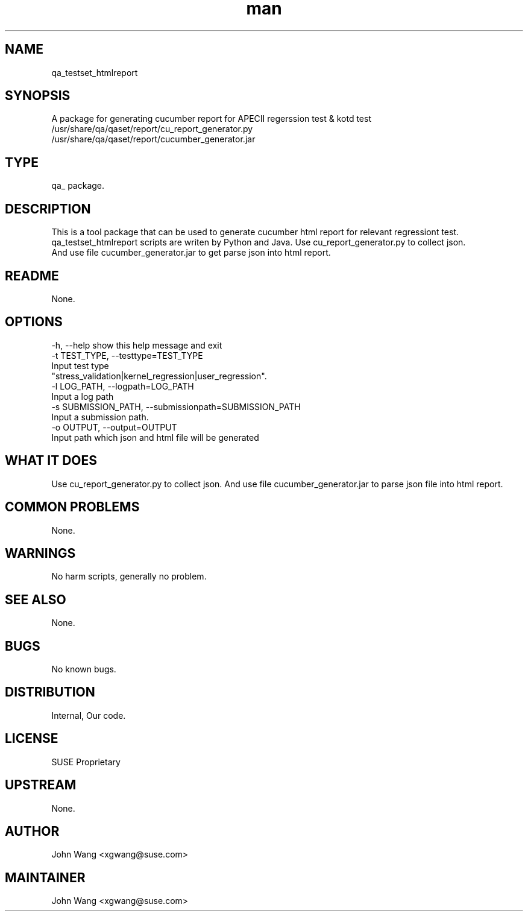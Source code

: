 ." Manpage for qa_testset_htmlreport.
." Contact John Wang <xgwang@suse.com> to correct errors or typos.
.TH man 8 "18 Aug 2015" "1.0" "qa_testset_htmlreport man page"
.SH NAME
qa_testset_htmlreport
.SH SYNOPSIS
A package for generating cucumber report for APECII regerssion test & kotd test
.br
/usr/share/qa/qaset/report/cu_report_generator.py
.br
/usr/share/qa/qaset/report/cucumber_generator.jar
.SH TYPE
qa_ package.
.SH DESCRIPTION
This is a tool package that can be used to generate cucumber html report for relevant regressiont test.
.br
qa_testset_htmlreport  scripts are writen by Python and Java. Use cu_report_generator.py to collect json.
.br
And use file cucumber_generator.jar to get parse json into html report.
.SH README
None.
.SH OPTIONS
-h, --help            show this help message and exit
.br
-t TEST_TYPE, --testtype=TEST_TYPE
.br
                      Input test type
.br
                      "stress_validation|kernel_regression|user_regression".
.br
-l LOG_PATH, --logpath=LOG_PATH
.br
                      Input a log path
.br
-s SUBMISSION_PATH, --submissionpath=SUBMISSION_PATH
.br
                      Input a submission path.
.br
-o OUTPUT, --output=OUTPUT
.br
                      Input path which json and html file will be generated
.SH WHAT IT DOES
Use cu_report_generator.py to collect json. And use file cucumber_generator.jar to parse json file into html report.
.SH COMMON PROBLEMS
None.
.SH WARNINGS
No harm scripts, generally no problem.
.SH SEE ALSO
None.
.SH BUGS
No known bugs.
.SH DISTRIBUTION
Internal, Our code.
.SH LICENSE
SUSE Proprietary
.SH UPSTREAM
None.
.SH AUTHOR
John Wang <xgwang@suse.com>
.SH MAINTAINER
John Wang <xgwang@suse.com>
